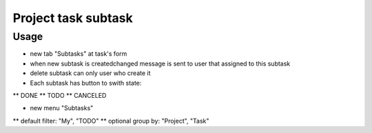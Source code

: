 =====================
 Project task subtask
=====================

Usage
=====

* new tab "Subtasks" at task's form
* when new subtask is created\changed message is sent to user that assigned to this subtask
* delete subtask can only user who create it
* Each subtask has button to swith state:
** DONE
** TODO
** CANCELED

* new menu "Subtasks"
** default filter: "My", "TODO"
** optional group by: "Project", "Task"

